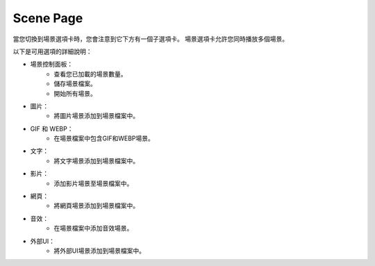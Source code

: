 Scene Page
----

.. image:: ../image/scene/scene.png

當您切換到場景選項卡時，您會注意到它下方有一個子選項卡。
場景選項卡允許您同時播放多個場景。

以下是可用選項的詳細說明：

* 場景控制面板：
    * 查看您已加載的場景數量。
    * 儲存場景檔案。
    * 開始所有場景。
* 圖片：
    * 將圖片場景添加到場景檔案中。
* GIF 和 WEBP：
    * 在場景檔案中包含GIF和WEBP場景。
* 文字：
    * 將文字場景添加到場景檔案中。
* 影片：
    * 添加影片場景至場景檔案中。
* 網頁：
    * 將網頁場景添加到場景檔案中。
* 音效：
    * 在場景檔案中添加音效場景。
* 外部UI：
    * 將外部UI場景添加到場景檔案中。